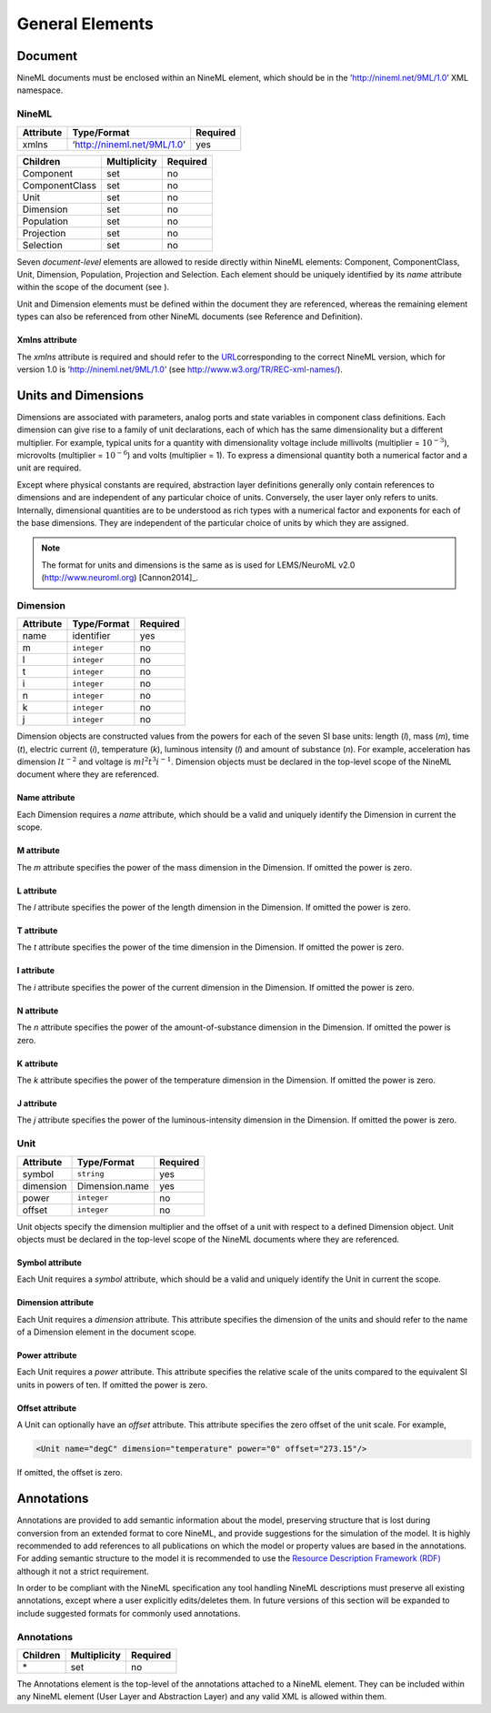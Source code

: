 ****************
General Elements
****************


Document
========

NineML documents must be enclosed within an NineML element, which should
be in the ’http://nineml.net/9ML/1.0’ XML namespace.

NineML
------


+-----------+-----------------------------+----------+
| Attribute | Type/Format                 | Required |
+===========+=============================+==========+
| xmlns     | ‘http://nineml.net/9ML/1.0’ | yes      |
+-----------+-----------------------------+----------+


+----------------+--------------+----------+
| Children       | Multiplicity | Required |
+================+==============+==========+
| Component      | set          | no       |
+----------------+--------------+----------+
| ComponentClass | set          | no       |
+----------------+--------------+----------+
| Unit           | set          | no       |
+----------------+--------------+----------+
| Dimension      | set          | no       |
+----------------+--------------+----------+
| Population     | set          | no       |
+----------------+--------------+----------+
| Projection     | set          | no       |
+----------------+--------------+----------+
| Selection      | set          | no       |
+----------------+--------------+----------+

Seven *document-level* elements are allowed to reside directly within
NineML elements: Component, ComponentClass, Unit, Dimension, Population,
Projection and Selection. Each element should be uniquely identified by
its *name* attribute within the scope of the document (see ).

Unit and Dimension elements must be defined within the document they are
referenced, whereas the remaining element types can also be referenced
from other NineML documents (see Reference and Definition).

Xmlns attribute
^^^^^^^^^^^^^^^

The *xmlns* attribute is required and should refer to the
`URL <http://en.wikipedia.org/wiki/Uniform_resource_locator>`__\ corresponding
to the correct NineML version, which for version 1.0 is
‘http://nineml.net/9ML/1.0’ (see http://www.w3.org/TR/REC-xml-names/).


Units and Dimensions
====================

Dimensions are associated with parameters, analog ports and state
variables in component class definitions. Each dimension can give rise
to a family of unit declarations, each of which has the same
dimensionality but a different multiplier. For example, typical units
for a quantity with dimensionality voltage include millivolts
(multiplier = :math:`10^{-3}`), microvolts (multiplier =
:math:`10^{-6}`) and volts (multiplier = 1). To express a dimensional
quantity both a numerical factor and a unit are required.

Except where physical constants are required, abstraction layer
definitions generally only contain references to dimensions and are
independent of any particular choice of units. Conversely, the user
layer only refers to units. Internally, dimensional quantities are to be
understood as rich types with a numerical factor and exponents for each
of the base dimensions. They are independent of the particular choice of
units by which they are assigned.

.. note::
    The format for units and dimensions is the same as is used for LEMS/NeuroML
    v2.0 (http://www.neuroml.org) [Cannon2014]_.

Dimension
---------

+-----------+-------------+----------+
| Attribute | Type/Format | Required |
+===========+=============+==========+
| name      | identifier  | yes      |
+-----------+-------------+----------+
| m         | ``integer`` | no       |
+-----------+-------------+----------+
| l         | ``integer`` | no       |
+-----------+-------------+----------+
| t         | ``integer`` | no       |
+-----------+-------------+----------+
| i         | ``integer`` | no       |
+-----------+-------------+----------+
| n         | ``integer`` | no       |
+-----------+-------------+----------+
| k         | ``integer`` | no       |
+-----------+-------------+----------+
| j         | ``integer`` | no       |
+-----------+-------------+----------+

Dimension objects are constructed values from the powers for each of the
seven SI base units: length (*l*), mass (*m*), time (*t*), electric
current (*i*), temperature (*k*), luminous intensity (*l*) and amount of
substance (*n*). For example, acceleration has dimension :math:`lt^{-2}`
and voltage is :math:`ml^2t^3i^{-1}`. Dimension objects must be declared
in the top-level scope of the NineML document where they are referenced.

Name attribute
^^^^^^^^^^^^^^

Each Dimension requires a *name* attribute, which should be a valid and
uniquely identify the Dimension in current the scope.

M attribute
^^^^^^^^^^^

The *m* attribute specifies the power of the mass dimension in the
Dimension. If omitted the power is zero.

L attribute
^^^^^^^^^^^

The *l* attribute specifies the power of the length dimension in the
Dimension. If omitted the power is zero.

T attribute
^^^^^^^^^^^

The *t* attribute specifies the power of the time dimension in the
Dimension. If omitted the power is zero.

I attribute
^^^^^^^^^^^

The *i* attribute specifies the power of the current dimension in the
Dimension. If omitted the power is zero.

N attribute
^^^^^^^^^^^

The *n* attribute specifies the power of the amount-of-substance
dimension in the Dimension. If omitted the power is zero.

K attribute
^^^^^^^^^^^

The *k* attribute specifies the power of the temperature dimension in
the Dimension. If omitted the power is zero.

J attribute
^^^^^^^^^^^

The *j* attribute specifies the power of the luminous-intensity
dimension in the Dimension. If omitted the power is zero.

Unit
----

+-----------+----------------+----------+
| Attribute | Type/Format    | Required |
+===========+================+==========+
| symbol    | ``string``     | yes      |
+-----------+----------------+----------+
| dimension | Dimension.name | yes      |
+-----------+----------------+----------+
| power     | ``integer``    | no       |
+-----------+----------------+----------+
| offset    | ``integer``    | no       |
+-----------+----------------+----------+

Unit objects specify the dimension multiplier and the offset of a unit
with respect to a defined Dimension object. Unit objects must be
declared in the top-level scope of the NineML documents where they are
referenced.

Symbol attribute
^^^^^^^^^^^^^^^^

Each Unit requires a *symbol* attribute, which should be a valid and
uniquely identify the Unit in current the scope.

Dimension attribute
^^^^^^^^^^^^^^^^^^^

Each Unit requires a *dimension* attribute. This attribute specifies the
dimension of the units and should refer to the name of a Dimension
element in the document scope.

Power attribute
^^^^^^^^^^^^^^^

Each Unit requires a *power* attribute. This attribute specifies the
relative scale of the units compared to the equivalent SI units in
powers of ten. If omitted the power is zero.

Offset attribute
^^^^^^^^^^^^^^^^

A Unit can optionally have an *offset* attribute. This attribute
specifies the zero offset of the unit scale. For example,

.. code-block:: xml

    <Unit name="degC" dimension="temperature" power="0" offset="273.15"/>

If omitted, the offset is zero.


Annotations
===========

Annotations are provided to add semantic information about the model,
preserving structure that is lost during conversion from an extended
format to core NineML, and provide suggestions for the simulation of the
model. It is highly recommended to add references to all publications on
which the model or property values are based in the annotations. For
adding semantic structure to the model it is recommended to use the
`Resource Description Framework (RDF) <http://www.w3.org/RDF/>`__
although it not a strict requirement.

In order to be compliant with the NineML specification any tool handling
NineML descriptions must preserve all existing annotations, except where
a user explicitly edits/deletes them. In future versions of this section
will be expanded to include suggested formats for commonly used
annotations.

Annotations
-----------


+----------+--------------+----------+
| Children | Multiplicity | Required |
+==========+==============+==========+
| \*       | set          | no       |
+----------+--------------+----------+

The Annotations element is the top-level of the annotations attached to
a NineML element. They can be included within any NineML element (User
Layer and Abstraction Layer) and any valid XML is allowed within them.
